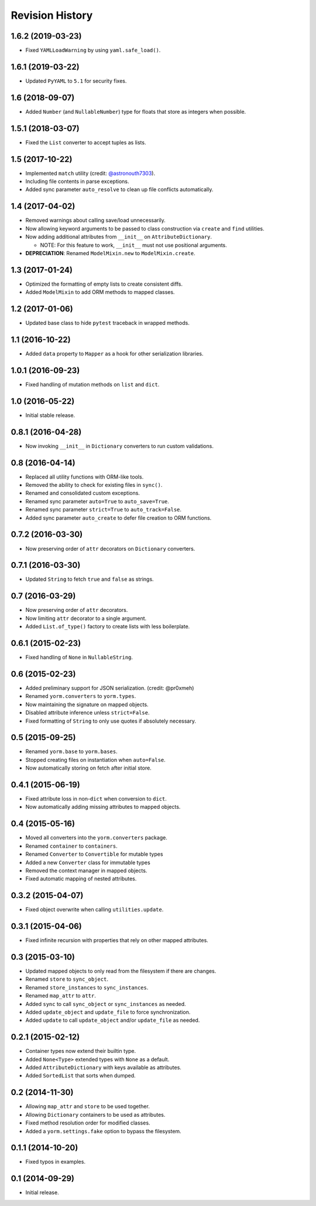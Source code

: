 Revision History
================

1.6.2 (2019-03-23)
------------------

-  Fixed ``YAMLLoadWarning`` by using ``yaml.safe_load()``.

1.6.1 (2019-03-22)
------------------

-  Updated ``PyYAML`` to ``5.1`` for security fixes.

1.6 (2018-09-07)
----------------

-  Added ``Number`` (and ``NullableNumber``) type for floats that store
   as integers when possible.

1.5.1 (2018-03-07)
------------------

-  Fixed the ``List`` converter to accept tuples as lists.

1.5 (2017-10-22)
----------------

-  Implemented ``match`` utility (credit:
   `@astronouth7303 <https://github.com/astronouth7303>`__).
-  Including file contents in parse exceptions.
-  Added sync parameter ``auto_resolve`` to clean up file conflicts
   automatically.

1.4 (2017-04-02)
----------------

-  Removed warnings about calling save/load unnecessarily.
-  Now allowing keyword arguments to be passed to class construction via
   ``create`` and ``find`` utilities.
-  Now adding additional attributes from ``__init__`` on
   ``AttributeDictionary``.

   -  NOTE: For this feature to work, ``__init__`` must not use
      positional arguments.

-  **DEPRECIATION**: Renamed ``ModelMixin.new`` to
   ``ModelMixin.create``.

1.3 (2017-01-24)
----------------

-  Optimized the formatting of empty lists to create consistent diffs.
-  Added ``ModelMixin`` to add ORM methods to mapped classes.

1.2 (2017-01-06)
----------------

-  Updated base class to hide ``pytest`` traceback in wrapped methods.

1.1 (2016-10-22)
----------------

-  Added ``data`` property to ``Mapper`` as a hook for other
   serialization libraries.

1.0.1 (2016-09-23)
------------------

-  Fixed handling of mutation methods on ``list`` and ``dict``.

1.0 (2016-05-22)
----------------

-  Initial stable release.

0.8.1 (2016-04-28)
------------------

-  Now invoking ``__init__`` in ``Dictionary`` converters to run custom
   validations.

0.8 (2016-04-14)
----------------

-  Replaced all utility functions with ORM-like tools.
-  Removed the ability to check for existing files in ``sync()``.
-  Renamed and consolidated custom exceptions.
-  Renamed sync parameter ``auto=True`` to ``auto_save=True``.
-  Renamed sync parameter ``strict=True`` to ``auto_track=False``.
-  Added sync parameter ``auto_create`` to defer file creation to ORM
   functions.

0.7.2 (2016-03-30)
------------------

-  Now preserving order of ``attr`` decorators on ``Dictionary``
   converters.

0.7.1 (2016-03-30)
------------------

-  Updated ``String`` to fetch ``true`` and ``false`` as strings.

0.7 (2016-03-29)
----------------

-  Now preserving order of ``attr`` decorators.
-  Now limiting ``attr`` decorator to a single argument.
-  Added ``List.of_type()`` factory to create lists with less
   boilerplate.

0.6.1 (2015-02-23)
------------------

-  Fixed handling of ``None`` in ``NullableString``.

0.6 (2015-02-23)
----------------

-  Added preliminary support for JSON serialization. (credit: @pr0xmeh)
-  Renamed ``yorm.converters`` to ``yorm.types``.
-  Now maintaining the signature on mapped objects.
-  Disabled attribute inference unless ``strict=False``.
-  Fixed formatting of ``String`` to only use quotes if absolutely
   necessary.

0.5 (2015-09-25)
----------------

-  Renamed ``yorm.base`` to ``yorm.bases``.
-  Stopped creating files on instantiation when ``auto=False``.
-  Now automatically storing on fetch after initial store.

0.4.1 (2015-06-19)
------------------

-  Fixed attribute loss in non-\ ``dict`` when conversion to ``dict``.
-  Now automatically adding missing attributes to mapped objects.

0.4 (2015-05-16)
----------------

-  Moved all converters into the ``yorm.converters`` package.
-  Renamed ``container`` to ``containers``.
-  Renamed ``Converter`` to ``Convertible`` for mutable types
-  Added a new ``Converter`` class for immutable types
-  Removed the context manager in mapped objects.
-  Fixed automatic mapping of nested attributes.

0.3.2 (2015-04-07)
------------------

-  Fixed object overwrite when calling ``utilities.update``.

0.3.1 (2015-04-06)
------------------

-  Fixed infinite recursion with properties that rely on other mapped
   attributes.

0.3 (2015-03-10)
----------------

-  Updated mapped objects to only read from the filesystem if there are
   changes.
-  Renamed ``store`` to ``sync_object``.
-  Renamed ``store_instances`` to ``sync_instances``.
-  Renamed ``map_attr`` to ``attr``.
-  Added ``sync`` to call ``sync_object`` or ``sync_instances`` as
   needed.
-  Added ``update_object`` and ``update_file`` to force synchronization.
-  Added ``update`` to call ``update_object`` and/or ``update_file`` as
   needed.

0.2.1 (2015-02-12)
------------------

-  Container types now extend their builtin type.
-  Added ``None<Type>`` extended types with ``None`` as a default.
-  Added ``AttributeDictionary`` with keys available as attributes.
-  Added ``SortedList`` that sorts when dumped.

0.2 (2014-11-30)
----------------

-  Allowing ``map_attr`` and ``store`` to be used together.
-  Allowing ``Dictionary`` containers to be used as attributes.
-  Fixed method resolution order for modified classes.
-  Added a ``yorm.settings.fake`` option to bypass the filesystem.

0.1.1 (2014-10-20)
------------------

-  Fixed typos in examples.

0.1 (2014-09-29)
----------------

-  Initial release.
